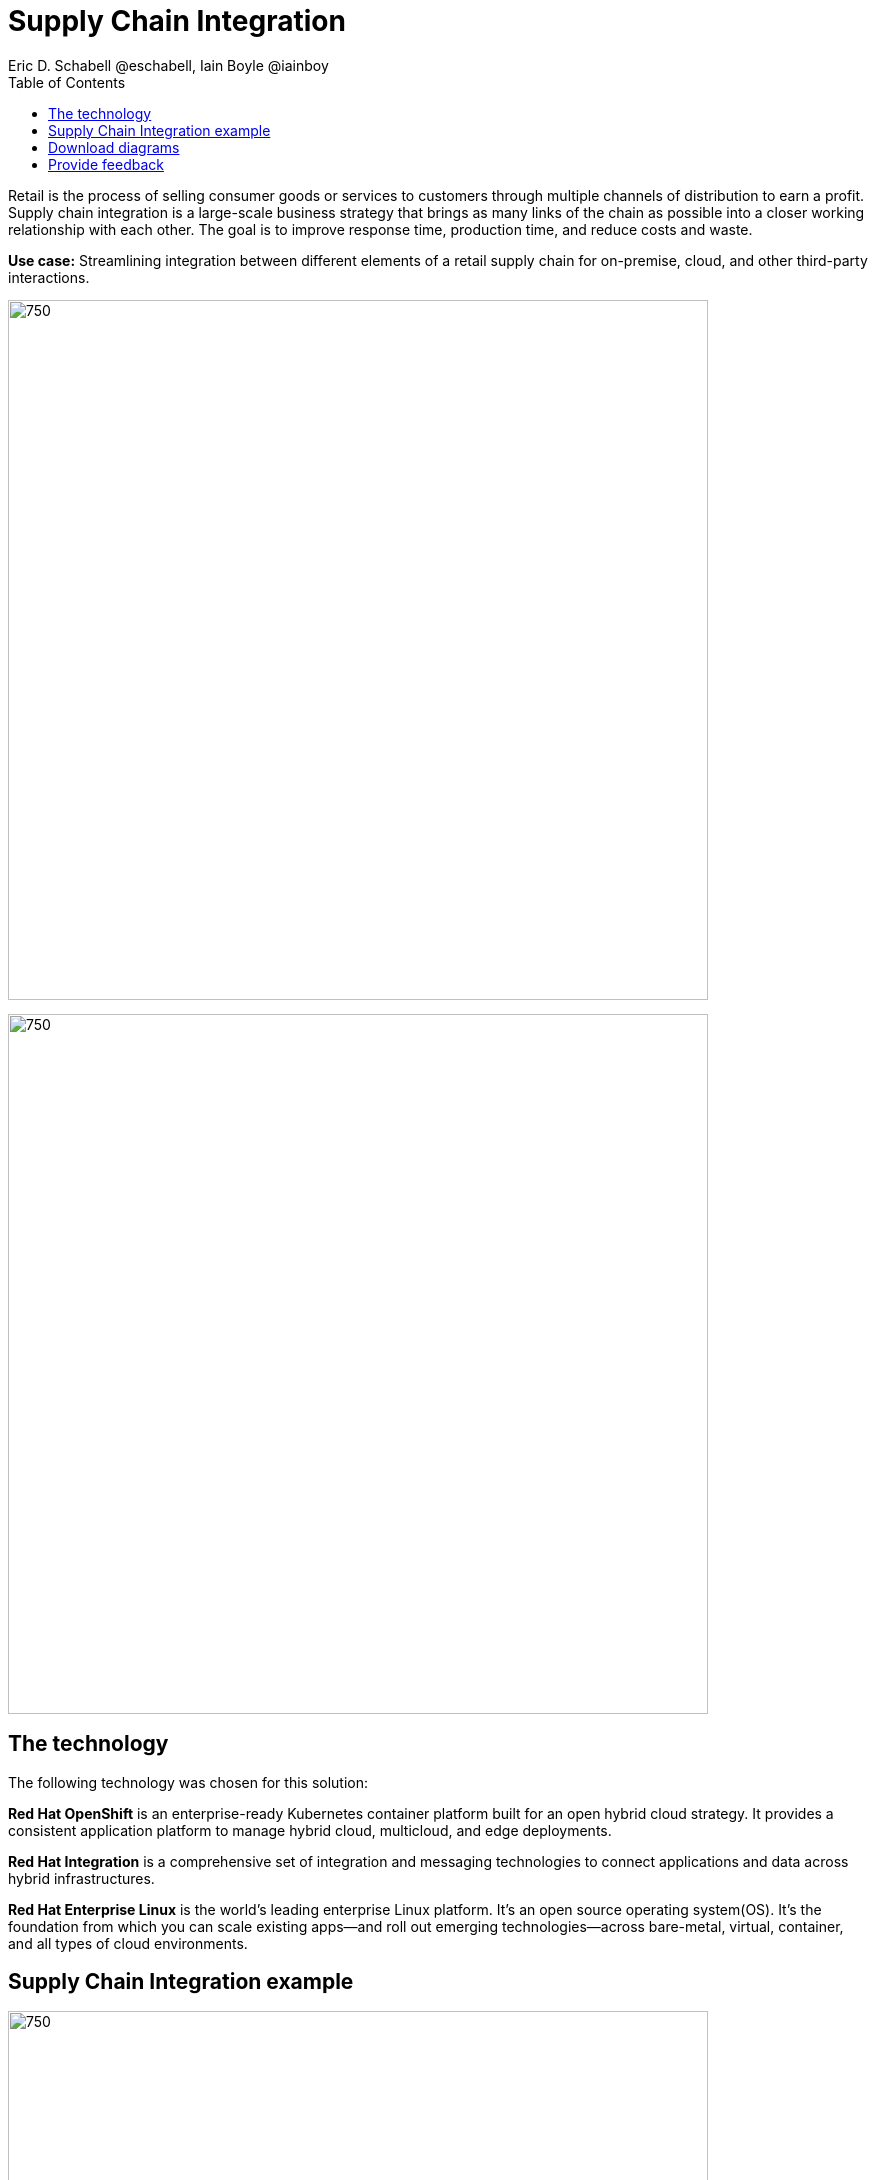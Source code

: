 = Supply Chain Integration
Eric D. Schabell @eschabell, Iain Boyle @iainboy
:homepage: https://gitlab.com/osspa/portfolio-architecture-examples
:imagesdir: images
:icons: font
:source-highlighter: prettify
:toc: left
:toclevels: 5

Retail is the process of selling consumer goods or services to customers through multiple channels of distribution to
earn a profit. Supply chain integration is a large-scale business strategy that brings as many links of the chain as
possible into a closer working relationship with each other. The goal is to improve response time, production time, and
reduce costs and waste.

*Use case:* Streamlining integration between different elements of a retail supply chain for on-premise, cloud, and other third-party interactions.

--
image:https://gitlab.com/osspa/portfolio-architecture-examples/-/raw/main/images/intro-marketectures/supply-chain-integration-marketing-slide.png[750,700]
--


--
image:https://gitlab.com/osspa/portfolio-architecture-examples/-/raw/main/images/logical-diagrams/retail-supply-chain-ld.png[750, 700]
--
== The technology

The following technology was chosen for this solution:

*Red Hat OpenShift* is an enterprise-ready Kubernetes container platform built for an open hybrid cloud strategy.
It provides a consistent application platform to manage hybrid cloud, multicloud, and edge deployments.

*Red Hat Integration* is a comprehensive set of integration and messaging technologies to connect applications and
data across hybrid infrastructures.

*Red Hat Enterprise Linux* is the world’s leading enterprise Linux platform. It’s an open source operating system(OS). It’s the foundation from which you can scale existing apps—and roll out emerging technologies—across bare-metal,
virtual, container, and all types of cloud environments.

== Supply Chain Integration example
--
image:https://gitlab.com/osspa/portfolio-architecture-examples/-/raw/main/images/schematic-diagrams/retail-supply-chain-sd.png[750, 700]
--

Access to the supply chain is via devices and applications used by suppliers, vendors, warehouse inventory, and order management. They are channeled through API management and generate an event stream that triggers any number of supply chain services to achieve the updates needed. These messages might need transforming before they can continue
onwards through integration or data integration services to backend systems. In this diagram several external platforms are show being leveraged by this retail organization; an AI/ML platform and a generic placeholder for any third-party
supply chain systems of record.

== Download diagrams
View and download all of the diagrams above in our open source tooling site.
--
https://www.redhat.com/architect/portfolio/tool/index.html?#gitlab.com/osspa/portfolio-architecture-examples/-/raw/main/diagrams/retail-supply-chain.drawio[[Open Diagrams]]
--

== Provide feedback 
You can offer to help correct or enhance this architecture by filing an https://gitlab.com/osspa/portfolio-architecture-examples/-/blob/main/supplychainintegration.adoc[issue or submitting a merge request against this Portfolio Architecture product in our GitLab repositories].
